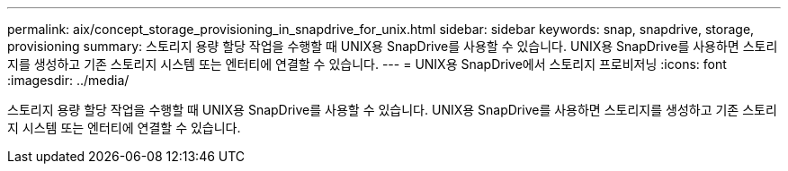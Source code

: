 ---
permalink: aix/concept_storage_provisioning_in_snapdrive_for_unix.html 
sidebar: sidebar 
keywords: snap, snapdrive, storage, provisioning 
summary: 스토리지 용량 할당 작업을 수행할 때 UNIX용 SnapDrive를 사용할 수 있습니다. UNIX용 SnapDrive를 사용하면 스토리지를 생성하고 기존 스토리지 시스템 또는 엔터티에 연결할 수 있습니다. 
---
= UNIX용 SnapDrive에서 스토리지 프로비저닝
:icons: font
:imagesdir: ../media/


[role="lead"]
스토리지 용량 할당 작업을 수행할 때 UNIX용 SnapDrive를 사용할 수 있습니다. UNIX용 SnapDrive를 사용하면 스토리지를 생성하고 기존 스토리지 시스템 또는 엔터티에 연결할 수 있습니다.
